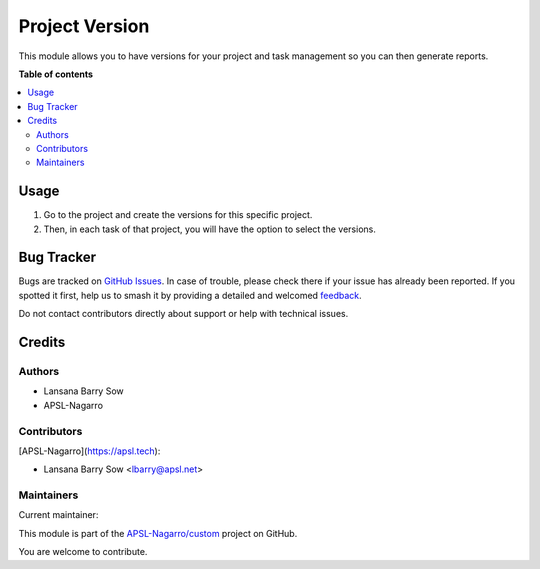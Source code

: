 ===============
Project Version
===============

.. 
   !!!!!!!!!!!!!!!!!!!!!!!!!!!!!!!!!!!!!!!!!!!!!!!!!!!!
   !! This file is generated by oca-gen-addon-readme !!
   !! changes will be overwritten.                   !!
   !!!!!!!!!!!!!!!!!!!!!!!!!!!!!!!!!!!!!!!!!!!!!!!!!!!!
   !! source digest: sha256:1b341e3f099e988cb1807168be6cb4a71de7e50ba305b5cb634d56cb0207a2e3
   !!!!!!!!!!!!!!!!!!!!!!!!!!!!!!!!!!!!!!!!!!!!!!!!!!!!

.. |badge1| image:: https://img.shields.io/badge/maturity-Beta-yellow.png
    :target: https://odoo-community.org/page/development-status
    :alt: Beta
.. |badge2| image:: https://img.shields.io/badge/licence-AGPL--3-blue.png
    :target: http://www.gnu.org/licenses/agpl-3.0-standalone.html
    :alt: License: AGPL-3
.. |badge3| image:: https://img.shields.io/badge/github-APSL--Nagarro%2Fcustom-lightgray.png?logo=github
    :target: https://github.com/APSL-Nagarro/custom/tree/16.0/project_version
    :alt: APSL-Nagarro/custom

|badge1| |badge2| |badge3|

This module allows you to have versions for your project and task
management so you can then generate reports.

**Table of contents**

.. contents::
   :local:

Usage
=====

1. Go to the project and create the versions for this specific project.
2. Then, in each task of that project, you will have the option to
   select the versions.

Bug Tracker
===========

Bugs are tracked on `GitHub Issues <https://github.com/APSL-Nagarro/custom/issues>`_.
In case of trouble, please check there if your issue has already been reported.
If you spotted it first, help us to smash it by providing a detailed and welcomed
`feedback <https://github.com/APSL-Nagarro/custom/issues/new?body=module:%20project_version%0Aversion:%2016.0%0A%0A**Steps%20to%20reproduce**%0A-%20...%0A%0A**Current%20behavior**%0A%0A**Expected%20behavior**>`_.

Do not contact contributors directly about support or help with technical issues.

Credits
=======

Authors
-------

* Lansana Barry Sow
* APSL-Nagarro

Contributors
------------

[APSL-Nagarro](https://apsl.tech):

-  Lansana Barry Sow <lbarry@apsl.net>

Maintainers
-----------

.. |maintainer-lbarry-apsl| image:: https://github.com/lbarry-apsl.png?size=40px
    :target: https://github.com/lbarry-apsl
    :alt: lbarry-apsl

Current maintainer:

|maintainer-lbarry-apsl| 

This module is part of the `APSL-Nagarro/custom <https://github.com/APSL-Nagarro/custom/tree/16.0/project_version>`_ project on GitHub.

You are welcome to contribute.
